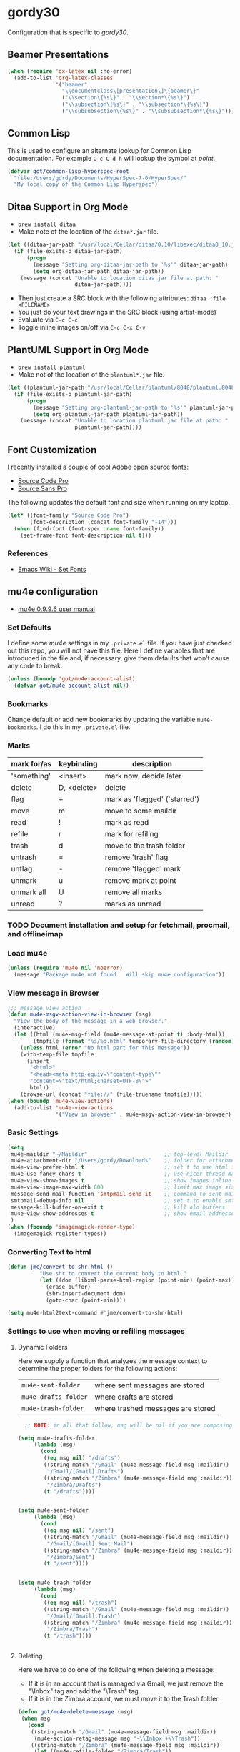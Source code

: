 * gordy30

Configuration that is specific to /gordy30/.

** Beamer Presentations

#+BEGIN_SRC emacs-lisp
  (when (require 'ox-latex nil :no-error)
    (add-to-list 'org-latex-classes
                 '("beamer"
                   "\\documentclass\[presentation\]\{beamer\}"
                   ("\\section\{%s\}" . "\\section*\{%s\}")
                   ("\\subsection\{%s\}" . "\\subsection*\{%s\}")
                   ("\\subsubsection\{%s\}" . "\\subsubsection*\{%s\}"))))

#+END_SRC

** Common Lisp

This is used to configure an alternate lookup for Common Lisp
documentation.  For example ~C-c C-d h~ will lookup the symbol
at /point/.

#+BEGIN_SRC emacs-lisp
  (defvar got/common-lisp-hyperspec-root
    "file:/Users/gordy/Documents/HyperSpec-7-0/HyperSpec/"
    "My local copy of the Common Lisp Hyperspec")
#+END_SRC
** Ditaa Support in Org Mode

- ~brew install ditaa~
- Make note of the location of the ~ditaa*.jar~ file.

#+BEGIN_SRC emacs-lisp
  (let ((ditaa-jar-path "/usr/local/Cellar/ditaa/0.10/libexec/ditaa0_10.jar"))
    (if (file-exists-p ditaa-jar-path)
        (progn
          (message "Setting org-ditaa-jar-path to '%s'" ditaa-jar-path)
          (setq org-ditaa-jar-path ditaa-jar-path))
      (message (concat "Unable to location ditaa jar file at path: "
                       ditaa-jar-path))))

#+END_SRC

- Then just create a SRC block with the following attributes: =ditaa :file <FILENAME>=
- You just do your text drawings in the SRC block (using artist-mode)
- Evaluate via ~C-c C-c~
- Toggle inline images on/off via ~C-c C-x C-v~
** PlantUML Support in Org Mode

- ~brew install plantuml~
- Make not of the location of the ~plantuml*.jar~ file.

#+BEGIN_SRC emacs-lisp
  (let ((plantuml-jar-path "/usr/local/Cellar/plantuml/8048/plantuml.8048.jar"))
    (if (file-exists-p plantuml-jar-path)
        (progn
          (message "Setting org-plantuml-jar-path to '%s'" plantuml-jar-path)
          (setq org-plantuml-jar-path plantuml-jar-path))
      (message (concat "Unable to location plantuml jar file at path: "
                       plantuml-jar-path))))

#+END_SRC

** Font Customization

I recently installed a couple of cool Adobe open source fonts:

- [[http://store1.adobe.com/cfusion/store/html/index.cfm?event%3DdisplayFontPackage&code%3D1960][Source Code Pro]]
- [[https://store1.adobe.com/cfusion/store/html/index.cfm?event%3DdisplayFontPackage&code%3D1959][Source Sans Pro]]

The following updates the default font and size when running on my
laptop.

#+BEGIN_SRC emacs-lisp
  (let* ((font-family "Source Code Pro")
         (font-description (concat font-family "-14")))
    (when (find-font (font-spec :name font-family))
      (set-frame-font font-description nil t)))
#+END_SRC

*** References

- [[http://www.emacswiki.org/emacs/SetFonts][Emacs Wiki - Set Fonts]]
** mu4e configuration

- [[http://www.djcbsoftware.nl/code/mu/mu4e/index.html][mu4e 0.9.9.6 user manual]]

*** Set Defaults

I define some /mu4e/ settings in my ~.private.el~ file.  If you have
just checked out this repo, you will not have this file.  Here I
define variables that are introduced in the file and, if necessary,
give them defaults that won't cause any code to break.

#+BEGIN_SRC emacs-lisp
  (unless (boundp 'got/mu4e-account-alist)
    (defvar got/mu4e-account-alist nil))
#+END_SRC

*** Bookmarks

Change default or add new bookmarks by updating the variable
~mu4e-bookmarks~. I do this in my ~.private.el~ file.

*** Marks

| mark for/as | keybinding  | description                   |
|-------------+-------------+-------------------------------|
| 'something' | <insert>    | mark now, decide later        |
| delete      | D, <delete> | delete                        |
| flag        | +           | mark as 'flagged' ('starred') |
| move        | m           | move to some maildir          |
| read        | !           | mark as read                  |
| refile      | r           | mark for refiling             |
| trash       | d           | move to the trash folder      |
| untrash     | =           | remove 'trash' flag           |
| unflag      | -           | remove 'flagged' mark         |
| unmark      | u           | remove mark at point          |
| unmark all  | U           | remove all marks              |
| unread      | ?           | marks as unread               |

*** TODO Document installation and setup for fetchmail, procmail, and offlineimap
*** Load mu4e

#+BEGIN_SRC emacs-lisp
  (unless (require 'mu4e nil 'noerror)
    (message "Package mu4e not found.  Will skip mu4e configuration"))
     
#+END_SRC
*** View message in Browser

#+BEGIN_SRC emacs-lisp
  ;;; message view action
  (defun mu4e-msgv-action-view-in-browser (msg)
    "View the body of the message in a web browser."
    (interactive)
    (let ((html (mu4e-msg-field (mu4e-message-at-point t) :body-html))
          (tmpfile (format "%s/%d.html" temporary-file-directory (random))))
      (unless html (error "No html part for this message"))
      (with-temp-file tmpfile
        (insert
         "<html>"
         "<head><meta http-equiv=\"content-type\""
         "content=\"text/html;charset=UTF-8\">"
         html))
      (browse-url (concat "file://" (file-truename tmpfile)))))
  (when (boundp 'mu4e-view-actions)
    (add-to-list 'mu4e-view-actions
                 '("View in browser" . mu4e-msgv-action-view-in-browser) t))
#+END_SRC

*** Basic Settings

#+BEGIN_SRC emacs-lisp
  (setq
   mu4e-maildir "~/Maildir"                        ;; top-level Maildir
   mu4e-attachment-dir "/Users/gordy/Downloads"    ;; folder for attachments
   mu4e-view-prefer-html t                         ;; set t to use html if available
   mu4e-use-fancy-chars t                          ;; use nicer thread markers
   mu4e-view-show-images t                         ;; show images inline
   mu4e-view-image-max-width 800                   ;; limit max image sizE
   message-send-mail-function 'smtpmail-send-it    ;; command to sent mail
   smtpmail-debug-info nil                         ;; set t to enable smtp debug info
   message-kill-buffer-on-exit t                   ;; kill old buffers
   mu4e-view-show-addresses t                      ;; show email addresses with names
   )
  (when (fboundp 'imagemagick-render-type)
    (imagemagick-register-types))

#+END_SRC
*** Converting Text to html

#+BEGIN_SRC emacs-lisp
  (defun jme/convert-to-shr-html ()
            "Use shr to convert the current body to html."
            (let ((dom (libxml-parse-html-region (point-min) (point-max))))
              (erase-buffer)
              (shr-insert-document dom)
              (goto-char (point-min))))

  (setq mu4e-html2text-command #'jme/convert-to-shr-html)
#+END_SRC

*** Settings to use when moving or refiling messages
**** Dynamic Folders

Here we supply a function that analyzes the message context to determine
the proper folders for the following actions:

| =mu4e-sent-folder=   | where sent messages are stored    |
| =mu4e-drafts-folder= | where drafts are stored           |
| =mu4e-trash-folder=  | where trashed messages are stored |

#+BEGIN_SRC emacs-lisp
    ;; NOTE: in all that follow, msg will be nil if you are composing a message

  (setq mu4e-drafts-folder
       (lambda (msg)
         (cond
          ((eq msg nil) "/drafts")
          ((string-match "/Gmail" (mu4e-message-field msg :maildir))
           "/Gmail/[Gmail].Drafts")
          ((string-match "/Zimbra" (mu4e-message-field msg :maildir))
           "/Zimbra/Drafts")
          (t "/drafts"))))


  (setq mu4e-sent-folder
       (lambda (msg)
         (cond
          ((eq msg nil) "/sent")
          ((string-match "/Gmail" (mu4e-message-field msg :maildir))
           "/Gmail/[Gmail].Sent Mail")
          ((string-match "/Zimbra" (mu4e-message-field msg :maildir))
           "/Zimbra/Sent")
          (t "/sent"))))


  (setq mu4e-trash-folder
       (lambda (msg)
         (cond
          ((eq msg nil) "/trash")
          ((string-match "/Gmail" (mu4e-message-field msg :maildir))
           "/Gmail/[Gmail].Trash")
          ((string-match "/Zimbra" (mu4e-message-field msg :maildir))
           "/Zimbra/Trash")
          (t "/trash"))))


#+END_SRC
**** Deleting

Here we have to do one of the following when deleting a message:

- If it is in an account that is managed via Gmail, we just remove the
  "\textbackslash{}Inbox" tag and add the "\textbackslash{}Trash" tag.
- If it is in the Zimbra account, we must move it to the Trash folder.

#+BEGIN_SRC emacs-lisp
  (defun got/mu4e-delete-message (msg)
   (when msg
     (cond
      ((string-match "/Gmail" (mu4e-message-field msg :maildir))
       (mu4e-action-retag-message msg "-\\Inbox +\\Trash"))
      ((string-match "/Zimbra" (mu4e-message-field msg :maildir))
       (let ((mu4e-refile-folder "/Zimbra/Trash"))
         (mu4e-view-mark-for-refile)))
      (t nil))))

  (when (boundp 'mu4e-view-actions)
    (add-to-list 'mu4e-view-actions
                 '("delete-message" . got/mu4e-delete-message) t)
    (add-to-list 'mu4e-headers-actions
                 '("delete-message" . got/mu4e-delete-message) t))

#+END_SRC

**** Archiving

Here we have to do one of the following when archiving a message:

- If it is in an account that is managed via Gmail, we just remove the
  "\textbackslash{}Inbox" tag.
- If it is in the Zimbra account, we must move it to the Archive folder.

#+BEGIN_SRC emacs-lisp
  (defun got/mu4e-archive-message (msg)
   (when msg
     (cond
      ((string-match "/Gmail" (mu4e-message-field msg :maildir))
       (mu4e-action-retag-message msg "-\\Inbox"))
      ((string-match "/Zimbra" (mu4e-message-field msg :maildir))
       (let ((mu4e-refile-folder "/Zimbra/Archive"))
         (mu4e-view-mark-for-refile)))
      (t nil))))

  (when (boundp 'mu4e-view-actions)
    (add-to-list 'mu4e-view-actions
                 '("archive-message" . got/mu4e-archive-message) t)
    (add-to-list 'mu4e-headers-actions
                 '("archive-message" . got/mu4e-archive-message) t))

#+END_SRC

**** Spam Handling

This is to do the proper spam handling based on the account the
message came from.

- If it is in an account that is managed via Gmail, we just remove the
  "\textbackslash{}Inbox" tag and add a "\textbackslash{}Spam" tag
- If it is in the Zimbra account, we must move it to the Junk folder.


#+BEGIN_SRC emacs-lisp
  (defun got/mu4e-spam-message (msg)
   (when msg
     (cond
      ((string-match "/Gmail" (mu4e-message-field msg :maildir))
       (mu4e-action-retag-message msg "-\\Inbox +\\Spam"))
      ((string-match "/Zimbra" (mu4e-message-field msg :maildir))
       (let ((mu4e-refile-folder "/Zimbra/Junk"))
         (mu4e-view-mark-for-refile)))
      (t nil))))

  (when (boundp 'mu4e-view-actions)
    (add-to-list 'mu4e-view-actions
                 '("spam-message" . got/mu4e-spam-message) t)
    (add-to-list 'mu4e-headers-actions
                 '("spam-message" . got/mu4e-spam-message) t))

#+END_SRC

*** Settings to use when composing mail

I define the variable =got/mu4e-account-alist= in my ~.private.el~ file.

**** Define function to select an account

#+BEGIN_SRC emacs-lisp
  (defun got/mu4e-set-account ()
    "Set the account for composing a message."
    (let* ((account
            (if mu4e-compose-parent-message
                (let ((maildir (mu4e-message-field mu4e-compose-parent-message :maildir)))
                  (string-match "/\\(.*?\\)/" maildir)
                  (match-string 1 maildir))
              (completing-read (format "Compose with account: (%s) "
                                       (mapconcat #'(lambda (var) (car var)) got/mu4e-account-alist "/"))
                               (mapcar #'(lambda (var) (car var)) got/mu4e-account-alist)
                               nil t nil nil (caar got/mu4e-account-alist))))
           (account-vars (cdr (assoc account got/mu4e-account-alist))))
      (if account-vars
          (mapc #'(lambda (var)
                    (set (car var) (cadr var)))
                account-vars)
        (error "No email account found"))))
  (when (boundp 'mu4e-compose-pre-hook)
    (add-hook 'mu4e-compose-pre-hook 'got/mu4e-set-account))
#+END_SRC

**** Enable Org Mode Message Composition

This lets you enter the body of the message using org-mode syntax.
/Remember/, when in this mode be sure and type ~M-m~ before typing
~C-c C-c~ to send your message!

#+BEGIN_SRC emacs-lisp
  (add-hook 'mu4e-compose-mode-hook
            (lambda ()
              (org-mu4e-compose-org-mode)))
#+END_SRC

*** Window Handling

Got this from John. Have this disabled for now.

#+BEGIN_EXAMPLE
;; Window handling (https://github.com/magnars/.emacs.d/blob/master/setup-mu4e.el)
;; Start mu4e in fullscreen, immediately ping for new mail
(defun mu4e-up-to-date-status ()
  (interactive)
  (window-configuration-to-register :mu4e-fullscreen)
  (mu4e)
  (mu4e-update-mail-and-index t)
  (delete-other-windows))

;; Restore previous window configuration
(defun mu4e-quit-session ()
  "Restores the previous window configuration and kills the magit buffer"
  (interactive)
  (kill-buffer)
  (jump-to-register :mu4e-fullscreen))

(define-key mu4e-main-mode-map (kbd "q") 'mu4e-quit-session)
(define-key mu4e-headers-mode-map (kbd "M-u") 'mu4e-update-mail-show-window)
(bind-key "C-c m" 'mu4e-up-to-date-status)

#+END_EXAMPLE

*** Actions

#+BEGIN_SRC emacs-lisp
  ;; Support for labels
  (setq mu4e-action-tags-header "X-Keywords")
  (when (boundp 'mu4e-view-actions)
    (add-to-list 'mu4e-view-actions
                 '("retag-message" . mu4e-action-retag-message) t))
  (when (boundp 'mu4e-headers-actions)
    (add-to-list 'mu4e-headers-actions
                 '("retag-message" . mu4e-action-retag-message) t))
#+END_SRC
*** Autoupdate Index

Auto-update the Zapien index every 2 minutes.

#+BEGIN_SRC emacs-lisp
  ;; Disable this for now while testing an alternate method
  ;; (setq
  ;;  ;; Choices here are to set this to "offlineimap" or "true"
  ;;  ;; If you are using launchd to run offlinemap, set to "true"
  ;;  ;; If you want mu4e to run offlineimap, set to "offlineimap"
  ;;  mu4e-get-mail-command "true"
  ;;  mu4e-update-interval 120)
#+END_SRC

*** Compose Email with Org-Mode

#+BEGIN_SRC emacs-lisp
  (when (and (require 'mu4e nil :noerror)
               (require 'org-mu4e nil :noerror))

    (defun got/org~mu4e-mime-replace-images (str current-file)
        "Replace images in html files with cid links.  STR is the buffer
  to parse.  CURRENT-FILE is the temporary file name.  We just use it
  to help resolve relative paths.
  "
  (let (html-images)
    (cons
     (replace-regexp-in-string
      "src=\"\\(/[^\"]+\\)\"\\|src=\"\\(file:\\/\\/[^\"]+\\)\"\\|src=\"\\([^:]+$\\)"
      (lambda (text)
        (let* ((url (and (string-match "src=\"\\([^\"]+\\)\"" text)
                         (match-string 1 text)))
               (mime-type (concat "image/" (file-name-extension url)))
               (cur-dir (file-name-directory current-file))
               (path (cond
                      ;; /a/b/c.jpg
                      ((string-match "^/\\(.+\\)$" url)
                       (match-string 1 url))
                      ;; file:///a/b/c.jpg
                      ((string-match "^file:\\/\\/\\(.+\\)$" url)
                       (match-string 1 url))
                      ;; ../a/b/c.jpg or a/b/c.jpg or whatever
                      (t
                       (expand-file-name url cur-dir))))
               (id (replace-regexp-in-string "[\/\\\\]" "_" path)))
          (add-to-list 'html-images (org~mu4e-mime-file
                                     mime-type path id))
          (format "src=\"cid:%s\"" id)))
      str)
     html-images)))


  (defun jme/mu4e-mime-convert-to-html ()
    "Another rewrite of mu4e function to convert the current body to html.
     This one handles attachments."
    (unless (executable-find "dvipng")
      (mu4e-error "Required program dvipng not found"))
    (let* ((begin
            (save-excursion
              (goto-char (point-min))
              (search-forward mail-header-separator)))
           (mail-buffer (current-buffer))
           (end (point-max))
           (raw-body (buffer-substring begin end))
           (raw-body-for-html (with-temp-buffer
                                (insert-buffer-substring mail-buffer begin end)
                                (while (re-search-forward
                                        "<#/?\\(part\\|multipart\\|external\\|mml\\|secure\\)[^>]*>"
                                        nil t)
                                  (delete-region (match-beginning 0)(match-end 0)))
                                (buffer-substring (point-min) (point-max))))

           (tmp-file (make-temp-name (expand-file-name "mail"
                                                       temporary-file-directory)))
           (body (org-export-string-as (concat
                                        "#+TITLE:\n"
                                        "#+OPTIONS: num:nil toc:nil author:nil H:0\n"
                                        raw-body) 'ascii)) ;;(org-export-string-as raw-body 'org))
           ;; because we probably don't want to skip part of our mail
           (org-export-skip-text-before-1st-heading nil)
           ;; because we probably don't want to export a huge style file
           (org-export-htmlize-output-type 'inline-css)
           ;; makes the replies with ">"s look nicer
           (org-export-preserve-breaks t)
           ;; dvipng for inline latex because MathJax doesn't work in mail
           (org-export-with-LaTeX-fragments 'dvipng)
           ;; to hold attachments for inline html images
           (html-and-images
            (got/org~mu4e-mime-replace-images
             (org-export-string-as (concat
                                    "#+TITLE:\n"
                                    "#+OPTIONS: num:nil toc:nil author:nil html-postamble:nil html-scripts:nil\n"
                                    raw-body-for-html) 'html)
             tmp-file))
           (html-images (cdr html-and-images))
           (html (car html-and-images)))
      (delete-region begin end)
      (save-excursion
        (goto-char begin)
        (newline)
        (insert (org~mu4e-mime-multipart
                 body html (mapconcat 'identity html-images "\n"))))))


  (add-hook 'message-send-hook 'jme/mu4e-mime-convert-to-html))

#+END_SRC
** Octopress Setup (gordy.github.io)

Basic directory configation.  See [[http://www.railsonmaui.com/blog/2014/03/05/octopress-setup-with-github-and-org-mode-v2/][this post]] for detailed notes.  Also
see the [[http://octopress.org][main octopress website]] and the [[https://github.com/yoshinari-nomura/org-octopress][org-octopress]] site.

Basic usage:

- ~M-x org-octopress~
- Type ~w~ to create a new post
- In the new org-mode buffer that was created be sure and add your
  /#+JEKYLL_CATEGORIES/ (tags).  If there are more than one, separate
  them with a space.  Example:
  #+BEGIN_EXAMPLE
  #+JEKYLL_CATEGORIES: ubuntu emacs
  #+END_EXAMPLE
- When you are through, need to export the Org mode file to HTML as
  follows: ~C-c C-e (org-export-dispatch) and type “P” “x” “octopress”~
- Everything else that follows is done from a terminal or eshell from
  the top-level of the blog:
  - ~rake preview~ - lets you open a browser to ~localhost:4000~ to
    see the new post.
  - ~rake deploy~ - to deploy the updates to github.
- Be sure and commit your changes in your local git repo (in the
  /source/ branch).
- Branches
  - /source/ - this is where you compose everything and this is what
    the main repo directory stays in.
  - /master/ - this is what is served to the public from GitHub
    pages.  The ~_deploy~ directory is its own repo and is always on
    master.


#+BEGIN_SRC emacs-lisp
  ;; (when (require 'org-octopress nil :noerror)
  ;;   (setq org-octopress-directory-top "~/Documents/Personal/gordyt.github.io/source"
  ;;         org-octopress-directory-posts (concat org-octopress-directory-top "/_posts")
  ;;         org-octopress-directory-org-top org-octopress-directory-top
  ;;         org-octopress-directory-org-posts (concat org-octopress-directory-org-top "/blog")
  ;;         org-octopress-setup-file "~/.emacs.d/octopress-setupfile.txt"
  ;;         ))
#+END_SRC
** Frame size customization

Set up initial frame size and position to occupy the full height of
the monitor that is available, half the width, and positioned on the
far right side.  This function should be called /after/ setting the
theme.


#+BEGIN_SRC emacs-lisp
  (defun got/resize-frame ()
    "Resize the current Frame to take up 1/2 of the vertical space,
     positioned on the right side."
    (let* ((workarea (cdr (assoc 'workarea (car (display-monitor-attributes-list)))))
           (x (first workarea))
           (y (second workarea))
           (w (third workarea))
           (h (fourth workarea))
           (fw (/ w 2))
           (fh h)
           (fx fw)
           (fy y)
           (frm (car (frame-list))))
      (set-frame-size frm fw fh t)
      (set-frame-position frm fx fy)))
#+END_SRC
